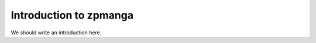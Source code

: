 
.. _intro:

Introduction to zpmanga
===============================

We should write an introduction here.
